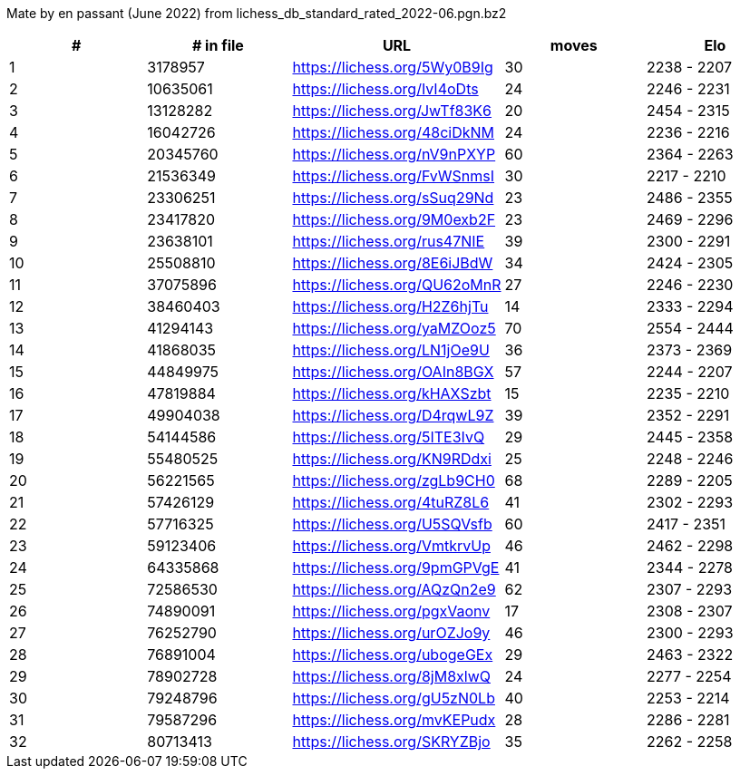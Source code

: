 Mate by en passant (June 2022) from lichess_db_standard_rated_2022-06.pgn.bz2

[cols="^,>,^,>,^", options="header"]
|=======
|  # | # in file  |            URL               | moves |     Elo    
|  1 |    3178957 | https://lichess.org/5Wy0B9Ig |    30 | 2238 - 2207
|  2 |   10635061 | https://lichess.org/IvI4oDts |    24 | 2246 - 2231
|  3 |   13128282 | https://lichess.org/JwTf83K6 |    20 | 2454 - 2315
|  4 |   16042726 | https://lichess.org/48ciDkNM |    24 | 2236 - 2216
|  5 |   20345760 | https://lichess.org/nV9nPXYP |    60 | 2364 - 2263
|  6 |   21536349 | https://lichess.org/FvWSnmsI |    30 | 2217 - 2210
|  7 |   23306251 | https://lichess.org/sSuq29Nd |    23 | 2486 - 2355
|  8 |   23417820 | https://lichess.org/9M0exb2F |    23 | 2469 - 2296
|  9 |   23638101 | https://lichess.org/rus47NIE |    39 | 2300 - 2291
| 10 |   25508810 | https://lichess.org/8E6iJBdW |    34 | 2424 - 2305
| 11 |   37075896 | https://lichess.org/QU62oMnR |    27 | 2246 - 2230
| 12 |   38460403 | https://lichess.org/H2Z6hjTu |    14 | 2333 - 2294
| 13 |   41294143 | https://lichess.org/yaMZOoz5 |    70 | 2554 - 2444
| 14 |   41868035 | https://lichess.org/LN1jOe9U |    36 | 2373 - 2369
| 15 |   44849975 | https://lichess.org/OAIn8BGX |    57 | 2244 - 2207
| 16 |   47819884 | https://lichess.org/kHAXSzbt |    15 | 2235 - 2210
| 17 |   49904038 | https://lichess.org/D4rqwL9Z |    39 | 2352 - 2291
| 18 |   54144586 | https://lichess.org/5ITE3IvQ |    29 | 2445 - 2358
| 19 |   55480525 | https://lichess.org/KN9RDdxi |    25 | 2248 - 2246
| 20 |   56221565 | https://lichess.org/zgLb9CH0 |    68 | 2289 - 2205
| 21 |   57426129 | https://lichess.org/4tuRZ8L6 |    41 | 2302 - 2293
| 22 |   57716325 | https://lichess.org/U5SQVsfb |    60 | 2417 - 2351
| 23 |   59123406 | https://lichess.org/VmtkrvUp |    46 | 2462 - 2298
| 24 |   64335868 | https://lichess.org/9pmGPVgE |    41 | 2344 - 2278
| 25 |   72586530 | https://lichess.org/AQzQn2e9 |    62 | 2307 - 2293
| 26 |   74890091 | https://lichess.org/pgxVaonv |    17 | 2308 - 2307
| 27 |   76252790 | https://lichess.org/urOZJo9y |    46 | 2300 - 2293
| 28 |   76891004 | https://lichess.org/ubogeGEx |    29 | 2463 - 2322
| 29 |   78902728 | https://lichess.org/8jM8xlwQ |    24 | 2277 - 2254
| 30 |   79248796 | https://lichess.org/gU5zN0Lb |    40 | 2253 - 2214
| 31 |   79587296 | https://lichess.org/mvKEPudx |    28 | 2286 - 2281
| 32 |   80713413 | https://lichess.org/SKRYZBjo |    35 | 2262 - 2258
|=======
